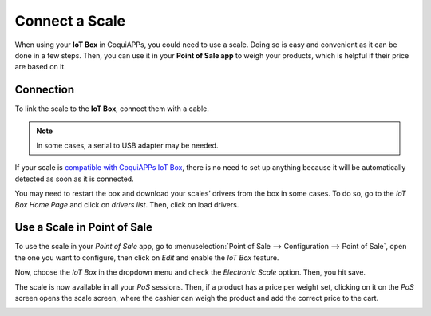 ===============
Connect a Scale
===============

When using your **IoT Box** in CoquiAPPs, you could need to use a scale. Doing so is easy and convenient
as it can be done in a few steps. Then, you can use it in your **Point of Sale app** to weigh your
products, which is helpful if their price are based on it.

Connection
==========

To link the scale to the **IoT Box**, connect them with a cable.

.. note::
   In some cases, a serial to USB adapter may be needed.

If your scale is `compatible with CoquiAPPs IoT Box <https://coqui.cloud/page/iot-hardware>`_, there
is no need to set up anything because it will be automatically detected as soon as it is connected.

.. image:: scale/iot-choice.png
   :align: center
   :alt: IOT box auto detection.

You may need to restart the box and download your scales’ drivers from the box in some cases. To do
so, go to the *IoT Box Home Page* and click on *drivers list*. Then, click on load drivers.

.. image:: scale/driver-list.png
   :align: center
   :alt: View of the IoT box settings and driver list.

Use a Scale in Point of Sale
============================

To use the scale in your *Point of Sale* app, go to :menuselection:`Point of Sale --> Configuration
--> Point of Sale`, open the one you want to configure, then click on *Edit* and enable the *IoT
Box* feature.

.. image:: scale/iot-box-pos.png
   :align: center
   :alt: View of the IoT box feature inside of the PoS settings.

Now, choose the *IoT Box* in the dropdown menu and check the *Electronic Scale* option. Then, you
hit save.

.. image:: scale/electronic-scale-feature.png
   :align: center
   :alt: List of the external tools that can be used with PoS and the IoT box.

The scale is now available in all your *PoS* sessions. Then, if a product has a price per weight
set, clicking on it on the *PoS* screen opens the scale screen, where the cashier can weigh the
product and add the correct price to the cart.

.. image:: scale/scale-view.png
   :align: center
   :alt: Electronic Scale dashboard view when no items are being weighed.
